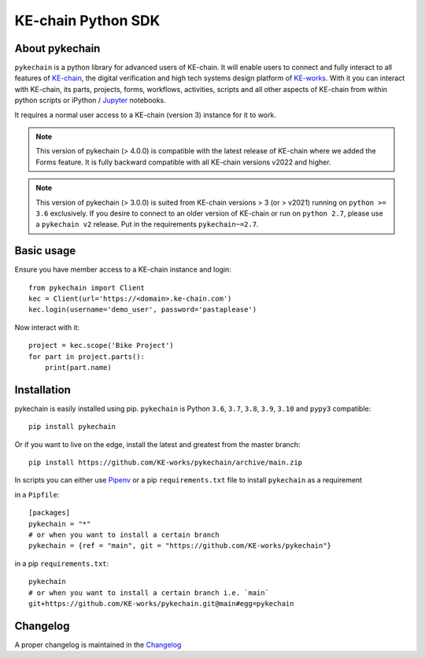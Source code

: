 KE-chain Python SDK
===================

.. image:: https://img.shields.io/pypi/v/pykechain.svg
    :target: https://pypi.python.org/pypi/pykechain
    :alt: Version

.. image:: https://img.shields.io/pypi/pyversions/pykechain.svg
    :target: https://pypi.python.org/pypi/pykechain
    :alt: Supported Python Versions

.. image:: https://github.com/KE-works/pykechain/workflows/Test%20pykechain/badge.svg?branch=main
    :target: https://github.com/KE-works/pykechain/actions?query=workflow%3A%22Test+pykechain%22+branch%3Amaster
    :alt: Build Status

.. image:: https://readthedocs.org/projects/pykechain/badge/?version=stable
    :target: https://pykechain.readthedocs.io/en/stable/?badge=stable
    :alt: Documentation Status

.. image:: https://coveralls.io/repos/github/KE-works/pykechain/badge.svg?branch=main
    :target: https://coveralls.io/github/KE-works/pykechain?branch=master
    :alt: Coverage Status

.. image:: https://pyup.io/repos/github/KE-works/pykechain/shield.svg
    :target: https://pyup.io/repos/github/KE-works/pykechain/
    :alt: Updates

.. image:: https://app.codacy.com/project/badge/Grade/9584610f1d4d474798c89fe87137c157
    :target: https://www.codacy.com/gh/KE-works/pykechain/dashboard
    :alt: Code Quality from Codacy


About pykechain
---------------

``pykechain`` is a python library for advanced users of KE-chain. It will enable users to connect and fully interact
to all features of `KE-chain <http://www.ke-chain.com>`__, the digital verification and high tech systems design
platform of `KE-works <http://www.ke-works.com>`__.
With it you can interact with KE-chain, its parts, projects, forms, workflows, activities, scripts and all other
aspects of KE-chain from within python scripts or iPython / `Jupyter <http://jupyter.org>`__ notebooks.

It requires a normal user access to a KE-chain (version 3) instance for it to work.

.. note::
   This version of pykechain (> 4.0.0) is compatible with the latest release of KE-chain where we
   added the Forms feature. It is fully backward compatible with all KE-chain versions v2022 and higher.

.. note::
   This version of pykechain (> 3.0.0) is suited from KE-chain versions > 3 (or > v2021) running
   on ``python >= 3.6`` exclusively. If you desire to connect to an older version of KE-chain or
   run on ``python 2.7``, please use a ``pykechain v2`` release. Put in the requirements ``pykechain~=2.7``.

Basic usage
-----------

Ensure you have member access to a KE-chain instance and login::

    from pykechain import Client
    kec = Client(url='https://<domain>.ke-chain.com')
    kec.login(username='demo_user', password='pastaplease')

Now interact with it::

    project = kec.scope('Bike Project')
    for part in project.parts():
        print(part.name)

Installation
------------

pykechain is easily installed using pip. ``pykechain`` is Python ``3.6``, ``3.7``, ``3.8``, ``3.9``, ``3.10``
and ``pypy3`` compatible::

    pip install pykechain

Or if you want to live on the edge, install the latest and greatest from the master branch::

    pip install https://github.com/KE-works/pykechain/archive/main.zip

In scripts you can either use `Pipenv <https://github.com/pypa/pipenv>`__ or a pip ``requirements.txt`` file to
install ``pykechain`` as a requirement

in a ``Pipfile``::

    [packages]
    pykechain = "*"
    # or when you want to install a certain branch
    pykechain = {ref = "main", git = "https://github.com/KE-works/pykechain"}

in a pip ``requirements.txt``::

    pykechain
    # or when you want to install a certain branch i.e. `main`
    git+https://github.com/KE-works/pykechain.git@main#egg=pykechain

Changelog
---------

A proper changelog is maintained in the `Changelog <http://pykechain.readthedocs.io/en/latest/changelog.html>`__
